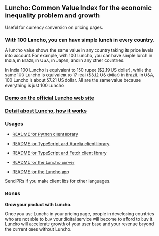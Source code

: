 ** Luncho: Common Value Index for the economic inequality problem and growth

Useful for currency conversion on pricing pages.

*** With 100 Luncho, you can have simple lunch in every country.

A luncho value shows the same value in any country taking its price levels into account. For example, with
      100 Luncho, you can have simple lunch in India, in Brazil, in USA, in Japan, and in any other
      countries.

In India 100 Luncho is equivalent to 160 rupee ($2.19 US dollar), while the same 100 Luncho
      is equivalent to 17 real ($3.12 US dollar) in Brazil. In USA, 100 Luncho is about $7.21 US
        dollar. All are the same value because everything is just 100 Luncho.

*** [[https://luncho-index.org][Demo on the official Luncho web site]]
*** [[https://luncho-index.org/#/about][Detail about Luncho, how it works]]

*** Usages

- [[./luncho_python/README.markdown][README for Python client library]]
- [[./luncho_typescript-aurelia/README.markdown][README for TypeScript and Aurelia client library]]
- [[./luncho_typescript-fetch/README.markdown][README for TypeScript and Fetch client library]]

- [[./server/README.org][README for the Luncho server]]
- [[./app/README.org][README for the Luncho app]]

Send PRs if you make client libs for other languages.

*** Bonus

    *Grow your product with Luncho.*

        Once you use Luncho in your pricing page, people in developing countries who are not able to
      buy your digital service will become to afford to buy it. Luncho will accelerate growth of
      your user base and your revenue beyond the current ones without Luncho.
